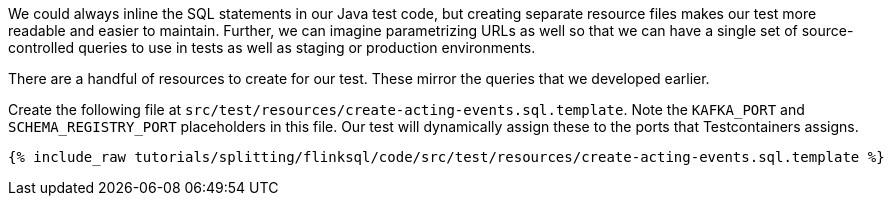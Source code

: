 We could always inline the SQL statements in our Java test code, but creating separate resource files makes our test more readable and easier to maintain. Further, we can imagine parametrizing URLs as well so that we can have a single set of source-controlled queries to use in tests as well as staging or production environments.

There are a handful of resources to create for our test. These mirror the queries that we developed earlier.

Create the following file at `src/test/resources/create-acting-events.sql.template`. Note the `KAFKA_PORT` and `SCHEMA_REGISTRY_PORT` placeholders in this file. Our test will dynamically assign these to the ports that Testcontainers assigns.

+++++
<pre class="snippet"><code class="groovy">{% include_raw tutorials/splitting/flinksql/code/src/test/resources/create-acting-events.sql.template %}</code></pre>
+++++
